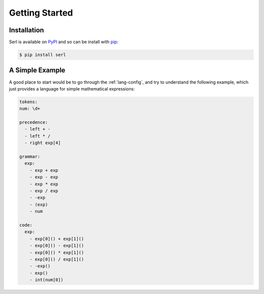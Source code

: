 Getting Started
===============

Installation
------------

Serl is available on `PyPI <https://pypi.org/project/serl/>`_ and so can be install with `pip <https://pip.pypa.io/>`_:

.. code-block:: console

  $ pip install serl

A Simple Example
----------------

A good place to start would be to go through the :ref:`lang-config`, and try to understand the following example, which just provides a language for simple mathematical expressions:

.. code-block:: yaml

  tokens:
  num: \d+

  precedence:
    - left + -
    - left * /
    - right exp[4]

  grammar:
    exp:
      - exp + exp
      - exp - exp
      - exp * exp
      - exp / exp
      - -exp
      - (exp)
      - num
    
  code:
    exp:
      - exp[0]() + exp[1]()
      - exp[0]() - exp[1]()
      - exp[0]() * exp[1]()
      - exp[0]() / exp[1]()
      - -exp()
      - exp()
      - int(num[0])

